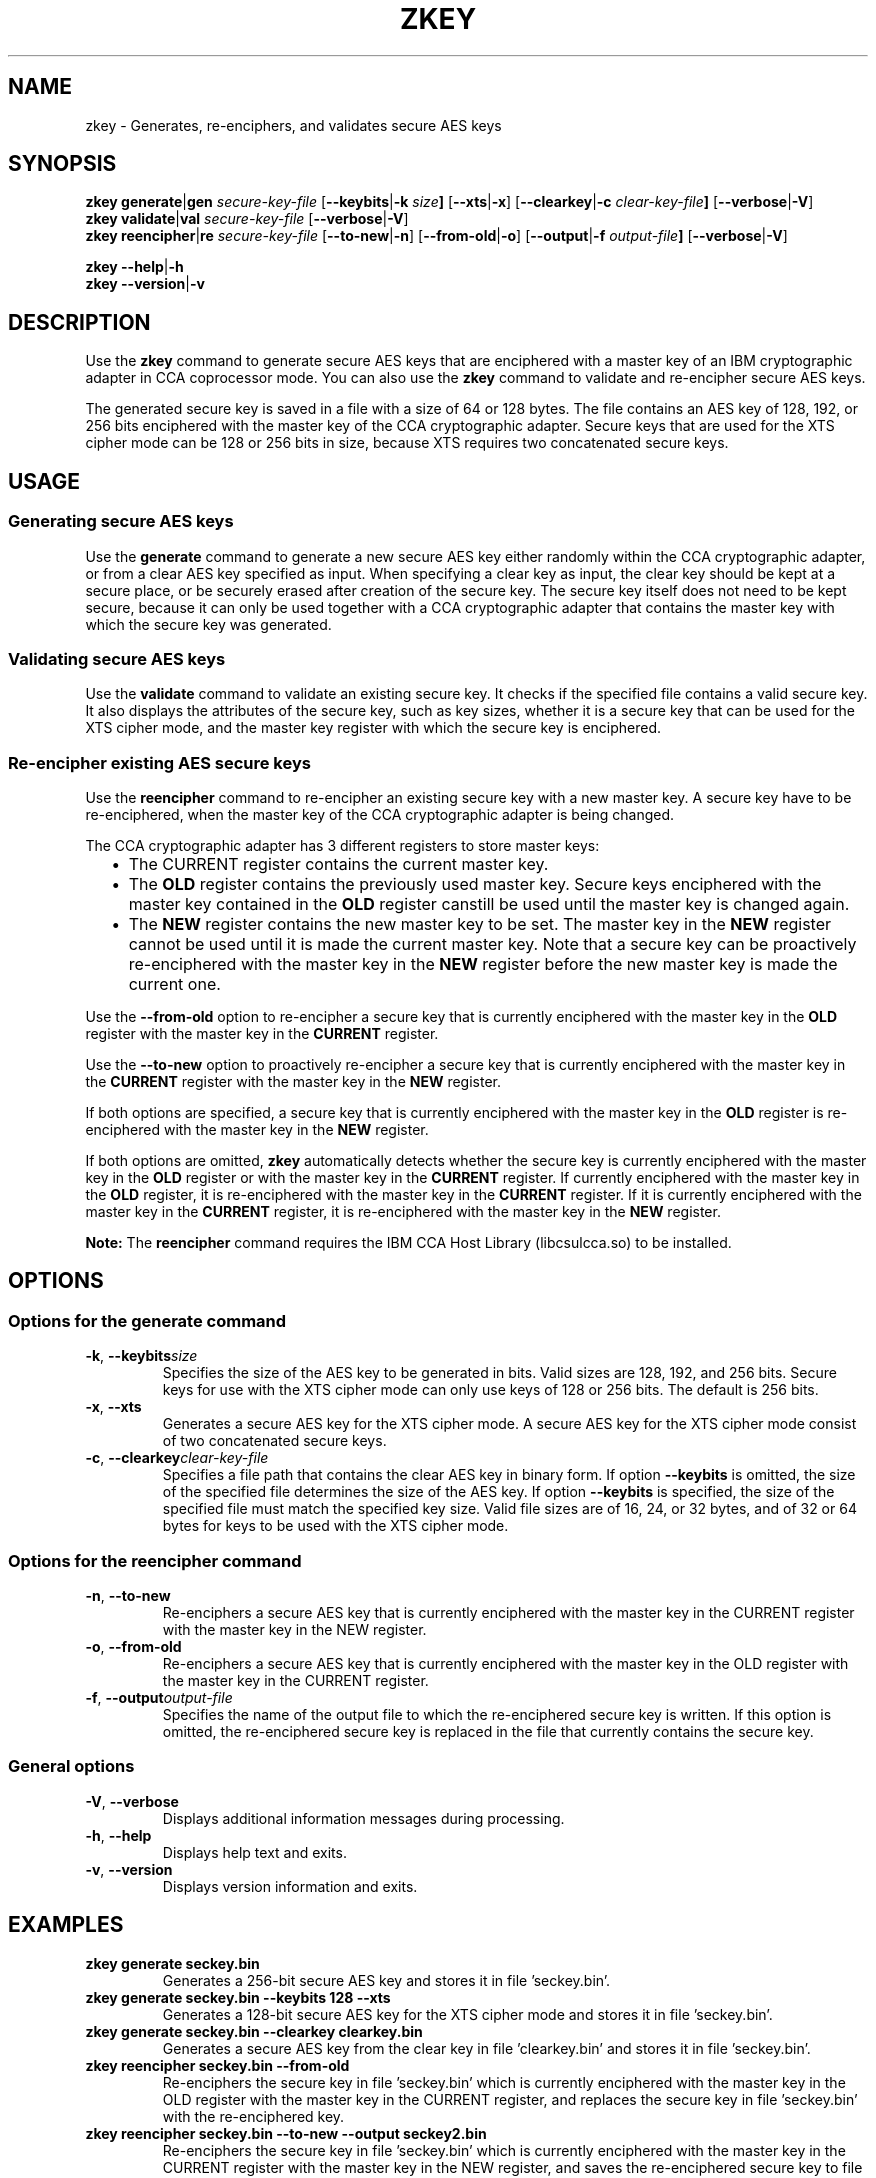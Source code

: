 .\" Copyright 2017 IBM Corp.
.\" s390-tools is free software; you can redistribute it and/or modify
.\" it under the terms of the MIT license. See LICENSE for details.
.\"
.TH ZKEY 1 "February 2017" "s390-tools"
.SH NAME
zkey \- Generates, re-enciphers, and validates secure AES keys
.
.
.SH SYNOPSIS
.B zkey
.BR generate | gen
.I secure\-key\-file
.RB [ \-\-keybits | \-k
.IB size ]
.RB [ \-\-xts | \-x ]
.RB [ \-\-clearkey | \-c
.IB clear\-key\-file ]
.RB [ \-\-verbose | \-V ]
.
.br
.B zkey
.BR validate  | val
.I secure\-key\-file
.RB [ \-\-verbose | \-V ]
.
.br
.B zkey
.BR reencipher | re
.I secure\-key\-file
.RB [ \-\-to\-new | \-n ]
.RB [ \-\-from\-old | \-o ]
.RB [ \-\-output | \-f
.IB output\-file ]
.RB [ \-\-verbose | \-V ]
.
.PP
.B zkey
.BR \-\-help | \-h
.br
.B zkey
.BR \-\-version | \-v
.
.
.
.SH DESCRIPTION
Use the \fBzkey\fP command to generate secure AES keys that are enciphered
with a master key of an IBM cryptographic adapter in CCA coprocessor mode.
You can also use the \fBzkey\fP command to validate and re-encipher secure
AES keys.
.PP
The generated secure key is saved in a file with a size of 64 or 128 bytes.
The file contains an AES key of 128, 192, or 256 bits enciphered with the
master key of the CCA cryptographic adapter.
Secure keys that are used for the XTS cipher mode can be 128 or 256 bits
in size, because XTS requires two concatenated secure keys.
.
.
.
.SH USAGE
.SS "Generating secure AES keys"
Use the
.B generate
command to generate a new secure AES key either randomly within the CCA
cryptographic adapter, or from a clear AES key specified as input. When specifying
a clear key as input, the clear key should be kept at a secure place, or be
securely erased after creation of the secure key. The secure key itself does
not need to be kept secure, because it can only be used together with a
CCA cryptographic adapter that contains the master key with which the secure
key was generated.
.
.SS "Validating secure AES keys"
Use the
.B validate
command to validate an existing secure key.
It checks if the specified file contains a valid secure key.
It also displays the attributes of the secure key, such as key sizes, whether
it is a secure key that can be used for the XTS cipher mode, and the master key
register with which the secure key is enciphered.
.
.SS "Re-encipher existing AES secure keys"
Use the
.B reencipher
command to re-encipher an existing secure key with a new master key.
A secure key have to be re-enciphered, when the master key of the CCA
cryptographic adapter is being changed.
.PP
The CCA cryptographic adapter has 3 different registers to store
master keys:
.RS 2
.IP "\(bu" 2
The \fPCURRENT\fP register contains the current master key.
.
.IP "\(bu" 2
The \fBOLD\fP register contains the previously used master key.
Secure keys enciphered with the master key contained in the \fBOLD\fP
register canstill be used until the master key is changed again.
.
.IP "\(bu" 2
The \fBNEW\fP register contains the new master key to be set.
The master key in the \fBNEW\fP register cannot be used until it is made
the current master key.  Note that a secure key can be proactively
re-enciphered with the master key in the \fBNEW\fP register before
the new master key is made the current one.
.RE
.PP
Use the
.B \-\-from\-old
option to re-encipher a secure key that is currently enciphered with
the master key in the \fBOLD\fP register with the master key in the
\fBCURRENT\fP register.
.PP
Use the
.B \-\-to\-new
option to proactively re-encipher a secure key that is currently
enciphered with the master key in the \fBCURRENT\fP register with
the master key in the \fBNEW\fP register.
.PP
If both options are specified, a secure key that is currently enciphered
with the master key in the \fBOLD\fP register is re-enciphered with the
master key in the \fBNEW\fP register.
.PP
If both options are omitted, \fBzkey\fP automatically detects whether the
secure key is currently enciphered with the master key in the \fBOLD\fP
register or with the master key in the \fBCURRENT\fP register.
If currently enciphered with the master key in the \fBOLD\fP register,
it is re-enciphered with the master key in the \fBCURRENT\fP register.
If it is currently enciphered with the master key in the \fBCURRENT\fP
register, it is re-enciphered with the master key in the \fBNEW\fP register.
.PP
.B Note:
The \fBreencipher\fP command requires the IBM CCA Host Library (libcsulcca.so)
to be installed.
.
.
.
.SH OPTIONS
.SS "Options for the generate command"
.TP
.BR \-k ", " \-\-keybits \fIsize\fP
Specifies the size of the AES key to be generated in bits.
Valid sizes are 128, 192, and 256 bits. Secure keys for use with the
XTS cipher mode can only use keys of 128 or 256 bits.
The default is 256 bits.
.TP
.BR \-x ", " \-\-xts
Generates a secure AES key for the XTS cipher mode. A secure AES key for
the XTS cipher mode consist of two concatenated secure keys.
.TP
.BR \-c ", " \-\-clearkey \fIclear\-key\-file\fP
Specifies a file path that contains the clear AES key in binary form.
If option \fB\-\-keybits\fP is omitted, the size of the specified file
determines the size of the AES key.  If option \fB\-\-keybits\fP
is specified, the size of the specified file must match the specified
key size.  Valid file sizes are of 16, 24, or 32 bytes, and of 32 or 64
bytes for keys to be used with the XTS cipher mode.
.
.SS "Options for the reencipher command"
.TP
.BR \-n ", " \-\-to\-new
Re-enciphers a secure AES key that is currently enciphered with the
master key in the CURRENT register with the master key in the NEW register.
.TP
.BR \-o ", " \-\-from\-old
Re-enciphers a secure AES key that is currently enciphered with the
master key in the OLD register with the master key in the CURRENT register.
.TP
.BR \-f ", " \-\-output \fIoutput\-file\fP
Specifies the name of the output file to which the re-enciphered secure key
is written. If this option is omitted, the re-enciphered secure key
is replaced in the file that currently contains the secure key.
.
.SS "General options"
.TP
.BR \-V ", " \-\-verbose
Displays additional information messages during processing.
.TP
.BR \-h ", " \-\-help
Displays help text and exits.
.TP
.BR \-v ", " \-\-version
Displays version information and exits.
.
.
.
.SH EXAMPLES
.TP
.B zkey generate seckey.bin
Generates a 256-bit secure AES key and stores it in file 'seckey.bin'.
.TP
.B zkey generate seckey.bin \-\-keybits 128 \-\-xts
Generates a 128-bit secure AES key for the XTS cipher mode and stores it
in file 'seckey.bin'.
.TP
.B zkey generate seckey.bin \-\-clearkey clearkey.bin
Generates a secure AES key from the clear key in file 'clearkey.bin' and
stores it in file 'seckey.bin'.
.TP
.B zkey reencipher seckey.bin \-\-from\-old
Re-enciphers the secure key in file 'seckey.bin' which is currently enciphered
with the master key in the OLD register with the master key in the CURRENT
register, and replaces the secure key in file 'seckey.bin' with the
re-enciphered key.
.TP
.B zkey reencipher seckey.bin \-\-to\-new \-\-output seckey2.bin
Re-enciphers the secure key in file 'seckey.bin' which is currently enciphered
with the master key in the CURRENT register with the master key in the NEW
register, and saves the re-enciphered secure key to file 'seckey2.bin'.
.TP
.B zkey validate seckey.bin
Validates the secure key in file 'seckey.bin' and displays its attributes.
